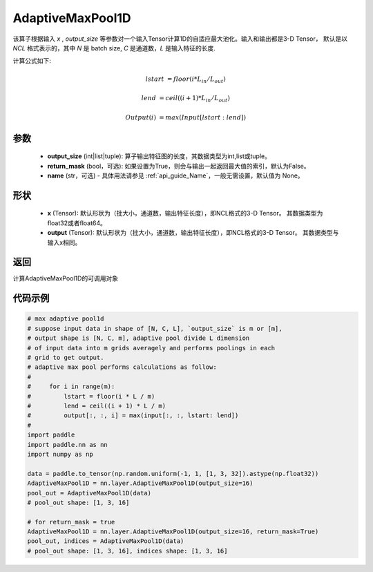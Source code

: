 .. _cn_api_nn_AdaptiveMaxPool1D:


AdaptiveMaxPool1D
-------------------------------

.. py:function:: paddle.nn.AdaptiveMaxPool1D(output_size, return_mask=False, name=None)

该算子根据输入 `x` , `output_size` 等参数对一个输入Tensor计算1D的自适应最大池化。输入和输出都是3-D Tensor，
默认是以 `NCL` 格式表示的，其中 `N` 是 batch size, `C` 是通道数，`L` 是输入特征的长度.

计算公式如下:

..  math::

    lstart &= floor(i * L_{in} / L_{out})

    lend &= ceil((i + 1) * L_{in} / L_{out})

    Output(i) &= max(Input[lstart:lend])


参数
:::::::::
    - **output_size** (int|list|tuple): 算子输出特征图的长度，其数据类型为int,list或tuple。
    - **return_mask** (bool，可选): 如果设置为True，则会与输出一起返回最大值的索引，默认为False。
    - **name** (str，可选) - 具体用法请参见  :ref:`api_guide_Name`，一般无需设置，默认值为 None。

形状
:::::::::
    - **x** (Tensor): 默认形状为（批大小，通道数，输出特征长度），即NCL格式的3-D Tensor。 其数据类型为float32或者float64。
    - **output** (Tensor): 默认形状为（批大小，通道数，输出特征长度），即NCL格式的3-D Tensor。 其数据类型与输入x相同。

返回
:::::::::
计算AdaptiveMaxPool1D的可调用对象


代码示例
:::::::::

.. code-block:: python

        # max adaptive pool1d
        # suppose input data in shape of [N, C, L], `output_size` is m or [m],
        # output shape is [N, C, m], adaptive pool divide L dimension
        # of input data into m grids averagely and performs poolings in each
        # grid to get output.
        # adaptive max pool performs calculations as follow:
        #
        #     for i in range(m):
        #         lstart = floor(i * L / m)
        #         lend = ceil((i + 1) * L / m)
        #         output[:, :, i] = max(input[:, :, lstart: lend])
        #
        import paddle
        import paddle.nn as nn
        import numpy as np
        
        data = paddle.to_tensor(np.random.uniform(-1, 1, [1, 3, 32]).astype(np.float32))
        AdaptiveMaxPool1D = nn.layer.AdaptiveMaxPool1D(output_size=16)
        pool_out = AdaptiveMaxPool1D(data)
        # pool_out shape: [1, 3, 16]

        # for return_mask = true
        AdaptiveMaxPool1D = nn.layer.AdaptiveMaxPool1D(output_size=16, return_mask=True)
        pool_out, indices = AdaptiveMaxPool1D(data)
        # pool_out shape: [1, 3, 16], indices shape: [1, 3, 16]
